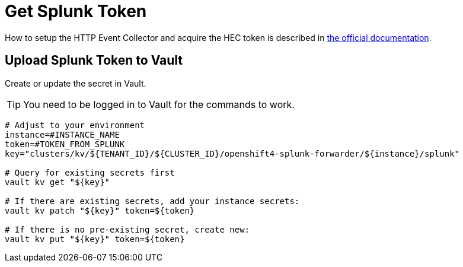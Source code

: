 = Get Splunk Token

How to setup the HTTP Event Collector and acquire the HEC token is described in https://docs.splunk.com/Documentation/Splunk/latest/Data/UsetheHTTPEventCollector[the official documentation].


== Upload Splunk Token to Vault

Create or update the secret in Vault.

TIP: You need to be logged in to Vault for the commands to work.

[source,bash]
----
# Adjust to your environment
instance=#INSTANCE_NAME
token=#TOKEN_FROM_SPLUNK
key="clusters/kv/${TENANT_ID}/${CLUSTER_ID}/openshift4-splunk-forwarder/${instance}/splunk"

# Query for existing secrets first
vault kv get "${key}"

# If there are existing secrets, add your instance secrets:
vault kv patch "${key}" token=${token}

# If there is no pre-existing secret, create new:
vault kv put "${key}" token=${token}
----
